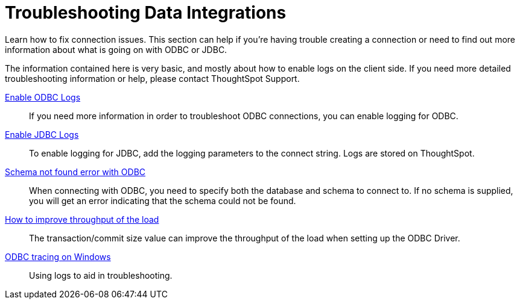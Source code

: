 = Troubleshooting Data Integrations
:last_updated: 12/31/2020
:linkattrs:
:experimental:

Learn how to fix connection issues.  This section can help if you're having trouble creating a connection or need to find out more information about what is going on with ODBC or JDBC.

The information contained here is very basic, and mostly about how to enable logs on the client side.
If you need more detailed troubleshooting information or help, please contact ThoughtSpot Support.

xref:odbc-enable-log.adoc[Enable ODBC Logs]::
  If you need more information in order to troubleshoot ODBC connections, you can enable logging for ODBC.
xref:jdbc-logging.adoc[Enable JDBC Logs]::
  To enable logging for JDBC, add the logging parameters to the connect string. Logs are stored on ThoughtSpot.
xref:schema-not-found.adoc[Schema not found error  with ODBC]::
  When connecting with ODBC, you need to specify both the database and schema to connect to. If no schema is supplied, you will get an error indicating that the schema could not be found.
xref:throughput.adoc[How to improve throughput of the load]::
  The transaction/commit size value can improve the throughput of the load when setting up the ODBC Driver.
xref:windows-odbc-tracing.adoc[ODBC tracing on Windows]::
  Using logs to aid in troubleshooting.
